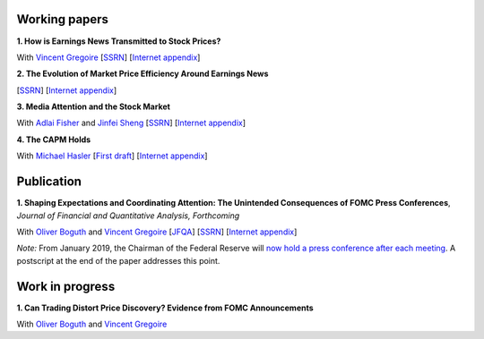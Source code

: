 .. title: Research
.. slug: index
.. date: 2018-09-06 05:53:29 UTC+11:00
.. tags:
.. category:
.. link:
.. description:
.. hidetitle: True

Working papers
~~~~~~~~~~~~~~

**1. How is Earnings News Transmitted to Stock Prices?**

With `Vincent Gregoire <http://www.vincentgregoire.com>`__ [`SSRN <https://papers.ssrn.com/sol3/papers.cfm?abstract_id=3060094>`__] [`Internet appendix <https://www.dropbox.com/s/bf4wcx5q4vx5eal/After_Hours_Appendix_v3.pdf?dl=0>`__]

**2. The Evolution of Market Price Efficiency Around Earnings News**

[`SSRN <https://papers.ssrn.com/sol3/papers.cfm?abstract_id=3111607>`__] [`Internet appendix <https://www.dropbox.com/s/f7w1qzjc2cgl4vg/Internet_Appendix_v1.pdf?dl=0>`__]

**3. Media Attention and the Stock Market**

With `Adlai Fisher <https://www.sauder.ubc.ca/Faculty/People/Faculty_Members/Fisher_Adlai>`__ and `Jinfei Sheng <https://merage.uci.edu/research-faculty/faculty-directory/Jinfei-Sheng.html>`__ [`SSRN <https://papers.ssrn.com/sol3/papers.cfm?abstract_id=2703978>`__] [`Internet appendix <https://www.dropbox.com/s/3pt0c3pbynzcyk5/MAI_Internet_Appendix_v6.pdf?dl=0>`__]

**4. The CAPM Holds**

With `Michael Hasler <http://www.rotman.utoronto.ca/FacultyAndResearch/Faculty/FacultyBios/Hasler.aspx>`__ [`First draft <../capm.pdf>`__] [`Internet appendix <../capm_Internet_Appendix.pdf>`__]


Publication
~~~~~~~~~~~

**1. Shaping Expectations and Coordinating Attention: The Unintended Consequences of FOMC Press Conferences**, *Journal of Financial and Quantitative Analysis, Forthcoming*

With `Oliver Boguth <http://www.public.asu.edu/~oboguth/>`__ and
`Vincent Gregoire <http://www.vincentgregoire.com>`__
[`JFQA <https://www.cambridge.org/core/journals/journal-of-financial-and-quantitative-analysis/article/shaping-expectations-and-coordinating-attention-the-unintended-consequences-of-fomc-press-conferences/16DDD90630BA52EB81CCD88171998513>`__]
[`SSRN <http://papers.ssrn.com/sol3/papers.cfm?abstract_id=2698477>`__]
[`Internet appendix <../FOMC_InternetAppendix.pdf>`__]

*Note:* From January 2019, the Chairman of the Federal Reserve will `now hold a press conference after each meeting <https://www.cnbc.com/2018/06/13/feds-powell-says-he-will-begin-press-conferences-following-each-meeting-starting-in-january.html>`__. A postscript at the end of the paper addresses this point.

Work in progress
~~~~~~~~~~~~~~~~

**1. Can Trading Distort Price Discovery? Evidence from FOMC Announcements**

With `Oliver Boguth <http://www.public.asu.edu/~oboguth/>`__ and
`Vincent Gregoire <http://www.vincentgregoire.com>`__
